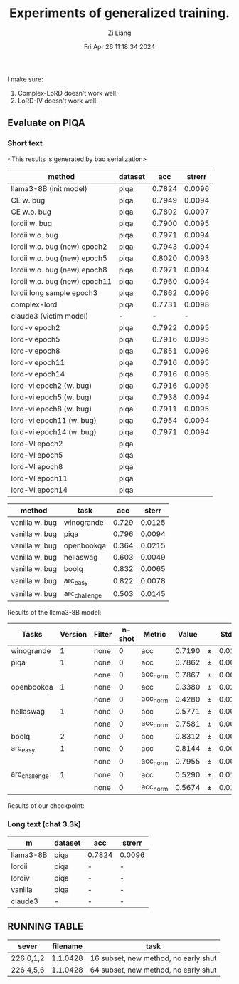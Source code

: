 #+title: Experiments of generalized training.
#+date: Fri Apr 26 11:18:34 2024
#+author: Zi Liang
#+email: zi1415926.liang@connect.polyu.hk
#+latex_class: elegantpaper
#+filetags: :exper:research:coding:


I make sure:

1. Complex-LoRD doesn't work well.
2. LoRD-IV doesn't work well.

** Evaluate on PIQA

*** Short text

<This results is generated by bad serialization>

|-------------------------------+---------+--------+--------|
| method                        | dataset |    acc | strerr |
|-------------------------------+---------+--------+--------|
| llama3-8B (init model)        | piqa    | 0.7824 | 0.0096 |
|-------------------------------+---------+--------+--------|
| CE w. bug                     | piqa    | 0.7949 | 0.0094 |
| CE w.o. bug                   | piqa    | 0.7802 | 0.0097 |
|-------------------------------+---------+--------+--------|
| lordii w. bug                 | piqa    | 0.7900 | 0.0095 |
| lordii w.o. bug               | piqa    | 0.7971 | 0.0094 |
|-------------------------------+---------+--------+--------|
| lordii w.o. bug (new) epoch2  | piqa    | 0.7943 | 0.0094 |
| lordii w.o. bug (new) epoch5  | piqa    | 0.8020 | 0.0093 |
| lordii w.o. bug (new) epoch8  | piqa    | 0.7971 | 0.0094 |
| lordii w.o. bug (new) epoch11 | piqa    | 0.7960 | 0.0094 |
|-------------------------------+---------+--------+--------|
| lordii long sample epoch3     | piqa    | 0.7862 | 0.0096 |
| complex-lord                  | piqa    | 0.7731 | 0.0098 |
| claude3 (victim model)        | -       |      - |      - |
|-------------------------------+---------+--------+--------|
| lord-v epoch2                 | piqa    | 0.7922 | 0.0095 |
| lord-v epoch5                 | piqa    | 0.7916 | 0.0095 |
| lord-v epoch8                 | piqa    | 0.7851 | 0.0096 |
| lord-v epoch11                | piqa    | 0.7916 | 0.0095 |
| lord-v epoch14                | piqa    | 0.7916 | 0.0095 |
|-------------------------------+---------+--------+--------|
| lord-vi epoch2 (w. bug)       | piqa    | 0.7916 | 0.0095 |
| lord-vi epoch5  (w. bug)       | piqa    | 0.7938 | 0.0094 |
| lord-vi epoch8  (w. bug)       | piqa    | 0.7911 | 0.0095 |
| lord-vi epoch11  (w. bug)      | piqa    | 0.7954 | 0.0094 |
| lord-vi epoch14  (w. bug)      | piqa    | 0.7971 | 0.0094 |
|-------------------------------+---------+--------+--------|
| lord-VI epoch2                | piqa    |        |        |
| lord-VI epoch5                | piqa    |        |        |
| lord-VI epoch8                | piqa    |        |        |
| lord-VI epoch11                | piqa    |        |        |
| lord-VI epoch14                | piqa    |        |        |


|---------+---------------+-------+--------|
| method  | task          |   acc |  sterr |
|---------+---------------+-------+--------|
| vanilla w. bug | winogrande    | 0.729 | 0.0125 |
| vanilla w. bug| piqa          | 0.796 | 0.0094 |
| vanilla w. bug| openbookqa    | 0.364 | 0.0215 |
| vanilla w. bug| hellaswag     | 0.603 | 0.0049 |
| vanilla w. bug| boolq         | 0.832 | 0.0065 |
| vanilla w. bug| arc_easy      | 0.822 | 0.0078 |
| vanilla w. bug| arc_challenge | 0.503 | 0.0145 |
|---------+---------------+-------+--------|

Results of the llama3-8B model:

|-------------|------:|------|-----:|--------|-----:|---|-----:|
|    Tasks    |Version|Filter|n-shot| Metric |Value |   |Stderr|
|-------------|------:|------|-----:|--------|-----:|---|-----:|
|winogrande   |      1|none  |     0|acc     |0.7190|±  |0.0126|
|piqa         |      1|none  |     0|acc     |0.7862|±  |0.0096|
|             |       |none  |     0|acc_norm|0.7867|±  |0.0096|
|openbookqa   |      1|none  |     0|acc     |0.3380|±  |0.0212|
|             |       |none  |     0|acc_norm|0.4280|±  |0.0221|
|hellaswag    |      1|none  |     0|acc     |0.5771|±  |0.0049|
|             |       |none  |     0|acc_norm|0.7581|±  |0.0043|
|boolq        |      2|none  |     0|acc     |0.8312|±  |0.0066|
|arc_easy     |      1|none  |     0|acc     |0.8144|±  |0.0080|
|             |       |none  |     0|acc_norm|0.7955|±  |0.0083|
|arc_challenge|      1|none  |     0|acc     |0.5290|±  |0.0146|
|             |       |none  |     0|acc_norm|0.5674|±  |0.0145|
|-------------|------:|------|-----:|--------|-----:|---|-----:|


Results of our checkpoint:


*** Long text (chat 3.3k)


|-----------+---------+--------+--------|
| m         | dataset | acc    | strerr |
|-----------+---------+--------+--------|
| llama3-8B | piqa    | 0.7824 | 0.0096 |
| lordii    | piqa    | -      | -      |
| lordiv    | piqa    | -      | -      |
| vanilla   | piqa    | -      | -      |
| claude3   | -       | -      | -      |
|-----------+---------+--------+--------|


** RUNNING TABLE


|---------+----------+------------------------|
| sever   | filename | task                   |
|---------+----------+------------------------|
| 226 0,1,2 | 1.1.0428 | 16 subset, new method, no early shut |
| 226 4,5,6 | 1.1.0428 | 64 subset, new method, no early shut |
|---------+----------+------------------------|


